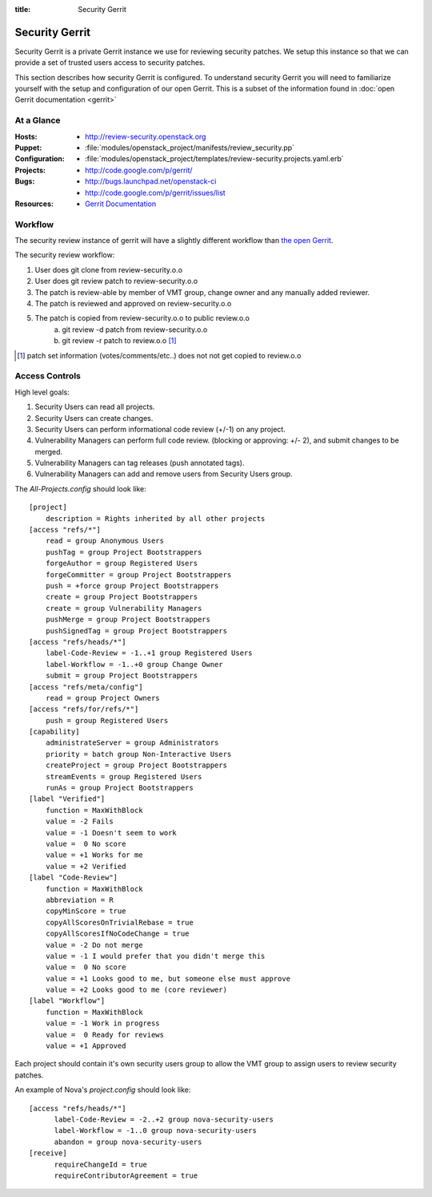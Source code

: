 :title: Security Gerrit

.. _gerrit:

Security Gerrit
###############

Security Gerrit is a private Gerrit instance we use for reviewing
security patches.  We setup this instance so that we can provide
a set of trusted users access to security patches.

This section describes how security Gerrit is configured.  To understand
security Gerrit you will need to familiarize yourself with the setup
and configuration of our open Gerrit.  This is a subset of the information
found in :doc:`open Gerrit documentation <gerrit>`

At a Glance
===========

:Hosts:
  * http://review-security.openstack.org
:Puppet:
  * :file:`modules/openstack_project/manifests/review_security.pp`
:Configuration:
  * :file:`modules/openstack_project/templates/review-security.projects.yaml.erb`
:Projects:
  * http://code.google.com/p/gerrit/
:Bugs:
  * http://bugs.launchpad.net/openstack-ci
  * http://code.google.com/p/gerrit/issues/list
:Resources:
  * `Gerrit Documentation <https://review.openstack.org/Documentation/index.html>`_

.. _acl:

Workflow
========
The security review instance of gerrit will have a slightly different workflow
than `the open Gerrit <https://wiki.openstack.org/wiki/GerritJenkinsGit>`_.

The security review workflow:

#. User does git clone from review-security.o.o
#. User does git review patch to review-security.o.o
#. The patch is review-able by member of VMT group, change owner and
   any manually added reviewer.
#. The patch is reviewed and approved on review-security.o.o
#. The patch is copied from review-security.o.o to public review.o.o
     a. git review -d patch from review-security.o.o
     b. git review -r patch to review.o.o [1]_

.. [1] patch set information (votes/comments/etc..) does not not get
   copied to review.o.o

Access Controls
===============

High level goals:

#. Security Users can read all projects.
#. Security Users can create changes.
#. Security Users can perform informational code review (+/-1)
   on any project.
#. Vulnerability Managers can perform full code review.
   (blocking or approving: +/- 2), and submit changes to be merged.
#. Vulnerability Managers can tag releases (push annotated tags).
#. Vulnerability Managers can add and remove users from Security Users group.

The `All-Projects.config` should look like::

  [project]
      description = Rights inherited by all other projects
  [access "refs/*"]
      read = group Anonymous Users
      pushTag = group Project Bootstrappers
      forgeAuthor = group Registered Users
      forgeCommitter = group Project Bootstrappers
      push = +force group Project Bootstrappers
      create = group Project Bootstrappers
      create = group Vulnerability Managers
      pushMerge = group Project Bootstrappers
      pushSignedTag = group Project Bootstrappers
  [access "refs/heads/*"]
      label-Code-Review = -1..+1 group Registered Users
      label-Workflow = -1..+0 group Change Owner
      submit = group Project Bootstrappers
  [access "refs/meta/config"]
      read = group Project Owners
  [access "refs/for/refs/*"]
      push = group Registered Users
  [capability]
      administrateServer = group Administrators
      priority = batch group Non-Interactive Users
      createProject = group Project Bootstrappers
      streamEvents = group Registered Users
      runAs = group Project Bootstrappers
  [label "Verified"]
      function = MaxWithBlock
      value = -2 Fails
      value = -1 Doesn't seem to work
      value =  0 No score
      value = +1 Works for me
      value = +2 Verified
  [label "Code-Review"]
      function = MaxWithBlock
      abbreviation = R
      copyMinScore = true
      copyAllScoresOnTrivialRebase = true
      copyAllScoresIfNoCodeChange = true
      value = -2 Do not merge
      value = -1 I would prefer that you didn't merge this
      value =  0 No score
      value = +1 Looks good to me, but someone else must approve
      value = +2 Looks good to me (core reviewer)
  [label "Workflow"]
      function = MaxWithBlock
      value = -1 Work in progress
      value =  0 Ready for reviews
      value = +1 Approved


Each project should contain it's own security users group to
allow the VMT group to assign users to review security patches.

An example of Nova's `project.config` should look like::

  [access "refs/heads/*"]
        label-Code-Review = -2..+2 group nova-security-users
        label-Workflow = -1..0 group nova-security-users
        abandon = group nova-security-users
  [receive]
        requireChangeId = true
        requireContributorAgreement = true
